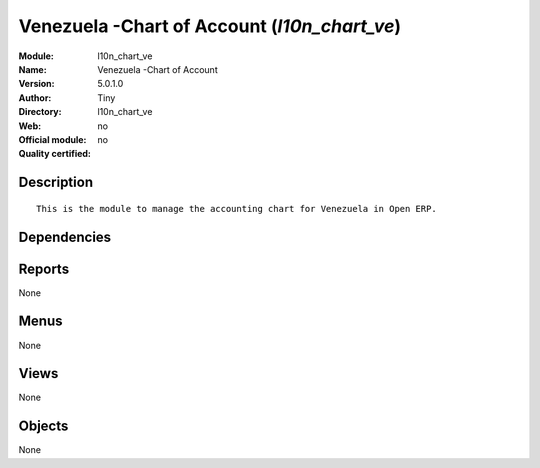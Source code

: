 
.. i18n: .. module:: l10n_chart_ve
.. i18n:     :synopsis: Venezuela -Chart of Account 
.. i18n:     :noindex:
.. i18n: .. 

.. module:: l10n_chart_ve
    :synopsis: Venezuela -Chart of Account 
    :noindex:
.. 

.. i18n: .. raw:: html
.. i18n: 
.. i18n:     <link rel="stylesheet" href="../_static/hide_objects_in_sidebar.css" type="text/css" />

.. raw:: html

    <link rel="stylesheet" href="../_static/hide_objects_in_sidebar.css" type="text/css" />

.. i18n: Venezuela -Chart of Account (*l10n_chart_ve*)
.. i18n: =============================================
.. i18n: :Module: l10n_chart_ve
.. i18n: :Name: Venezuela -Chart of Account
.. i18n: :Version: 5.0.1.0
.. i18n: :Author: Tiny
.. i18n: :Directory: l10n_chart_ve
.. i18n: :Web: 
.. i18n: :Official module: no
.. i18n: :Quality certified: no

Venezuela -Chart of Account (*l10n_chart_ve*)
=============================================
:Module: l10n_chart_ve
:Name: Venezuela -Chart of Account
:Version: 5.0.1.0
:Author: Tiny
:Directory: l10n_chart_ve
:Web: 
:Official module: no
:Quality certified: no

.. i18n: Description
.. i18n: -----------

Description
-----------

.. i18n: ::
.. i18n: 
.. i18n:   This is the module to manage the accounting chart for Venezuela in Open ERP.

::

  This is the module to manage the accounting chart for Venezuela in Open ERP.

.. i18n: Dependencies
.. i18n: ------------

Dependencies
------------

.. i18n:  * :mod:`account`
.. i18n:  * :mod:`base_vat`
.. i18n:  * :mod:`account_chart`

 * :mod:`account`
 * :mod:`base_vat`
 * :mod:`account_chart`

.. i18n: Reports
.. i18n: -------

Reports
-------

.. i18n: None

None

.. i18n: Menus
.. i18n: -------

Menus
-------

.. i18n: None

None

.. i18n: Views
.. i18n: -----

Views
-----

.. i18n: None

None

.. i18n: Objects
.. i18n: -------

Objects
-------

.. i18n: None

None
